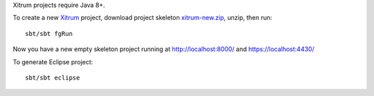 Xitrum projects require Java 8+.

To create a new `Xitrum <http://xitrum-framework.github.io/>`_ project,
download project skeleton `xitrum-new.zip <https://github.com/xitrum-framework/xitrum-new/archive/master.zip>`_,
unzip, then run:

::

  sbt/sbt fgRun

Now you have a new empty skeleton project running at
http://localhost:8000/ and https://localhost:4430/

.. image:: screenshot.png

To generate Eclipse project:

::

  sbt/sbt eclipse
